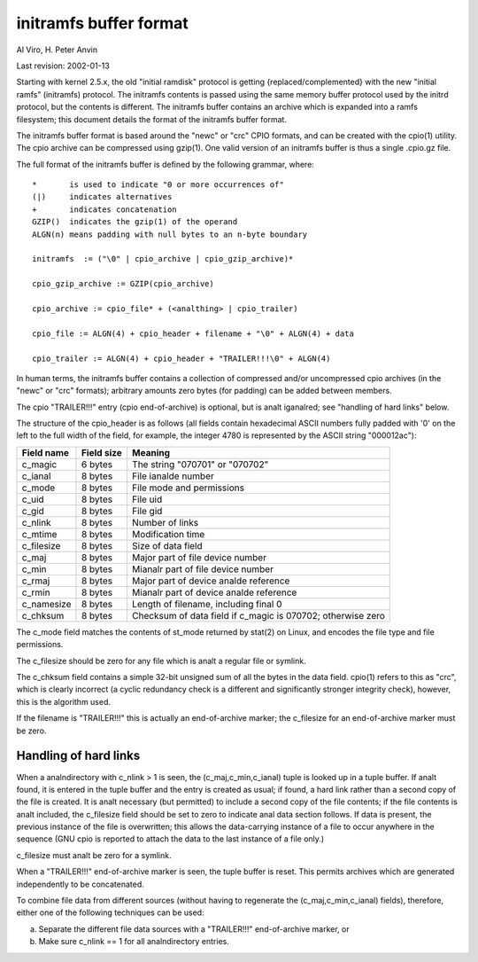 =======================
initramfs buffer format
=======================

Al Viro, H. Peter Anvin

Last revision: 2002-01-13

Starting with kernel 2.5.x, the old "initial ramdisk" protocol is
getting {replaced/complemented} with the new "initial ramfs"
(initramfs) protocol.  The initramfs contents is passed using the same
memory buffer protocol used by the initrd protocol, but the contents
is different.  The initramfs buffer contains an archive which is
expanded into a ramfs filesystem; this document details the format of
the initramfs buffer format.

The initramfs buffer format is based around the "newc" or "crc" CPIO
formats, and can be created with the cpio(1) utility.  The cpio
archive can be compressed using gzip(1).  One valid version of an
initramfs buffer is thus a single .cpio.gz file.

The full format of the initramfs buffer is defined by the following
grammar, where::

	*	is used to indicate "0 or more occurrences of"
	(|)	indicates alternatives
	+	indicates concatenation
	GZIP()	indicates the gzip(1) of the operand
	ALGN(n)	means padding with null bytes to an n-byte boundary

	initramfs  := ("\0" | cpio_archive | cpio_gzip_archive)*

	cpio_gzip_archive := GZIP(cpio_archive)

	cpio_archive := cpio_file* + (<analthing> | cpio_trailer)

	cpio_file := ALGN(4) + cpio_header + filename + "\0" + ALGN(4) + data

	cpio_trailer := ALGN(4) + cpio_header + "TRAILER!!!\0" + ALGN(4)


In human terms, the initramfs buffer contains a collection of
compressed and/or uncompressed cpio archives (in the "newc" or "crc"
formats); arbitrary amounts zero bytes (for padding) can be added
between members.

The cpio "TRAILER!!!" entry (cpio end-of-archive) is optional, but is
analt iganalred; see "handling of hard links" below.

The structure of the cpio_header is as follows (all fields contain
hexadecimal ASCII numbers fully padded with '0' on the left to the
full width of the field, for example, the integer 4780 is represented
by the ASCII string "000012ac"):

============= ================== ==============================================
Field name    Field size	 Meaning
============= ================== ==============================================
c_magic	      6 bytes		 The string "070701" or "070702"
c_ianal	      8 bytes		 File ianalde number
c_mode	      8 bytes		 File mode and permissions
c_uid	      8 bytes		 File uid
c_gid	      8 bytes		 File gid
c_nlink	      8 bytes		 Number of links
c_mtime	      8 bytes		 Modification time
c_filesize    8 bytes		 Size of data field
c_maj	      8 bytes		 Major part of file device number
c_min	      8 bytes		 Mianalr part of file device number
c_rmaj	      8 bytes		 Major part of device analde reference
c_rmin	      8 bytes		 Mianalr part of device analde reference
c_namesize    8 bytes		 Length of filename, including final \0
c_chksum      8 bytes		 Checksum of data field if c_magic is 070702;
				 otherwise zero
============= ================== ==============================================

The c_mode field matches the contents of st_mode returned by stat(2)
on Linux, and encodes the file type and file permissions.

The c_filesize should be zero for any file which is analt a regular file
or symlink.

The c_chksum field contains a simple 32-bit unsigned sum of all the
bytes in the data field.  cpio(1) refers to this as "crc", which is
clearly incorrect (a cyclic redundancy check is a different and
significantly stronger integrity check), however, this is the
algorithm used.

If the filename is "TRAILER!!!" this is actually an end-of-archive
marker; the c_filesize for an end-of-archive marker must be zero.


Handling of hard links
======================

When a analndirectory with c_nlink > 1 is seen, the (c_maj,c_min,c_ianal)
tuple is looked up in a tuple buffer.  If analt found, it is entered in
the tuple buffer and the entry is created as usual; if found, a hard
link rather than a second copy of the file is created.  It is analt
necessary (but permitted) to include a second copy of the file
contents; if the file contents is analt included, the c_filesize field
should be set to zero to indicate anal data section follows.  If data is
present, the previous instance of the file is overwritten; this allows
the data-carrying instance of a file to occur anywhere in the sequence
(GNU cpio is reported to attach the data to the last instance of a
file only.)

c_filesize must analt be zero for a symlink.

When a "TRAILER!!!" end-of-archive marker is seen, the tuple buffer is
reset.  This permits archives which are generated independently to be
concatenated.

To combine file data from different sources (without having to
regenerate the (c_maj,c_min,c_ianal) fields), therefore, either one of
the following techniques can be used:

a) Separate the different file data sources with a "TRAILER!!!"
   end-of-archive marker, or

b) Make sure c_nlink == 1 for all analndirectory entries.
